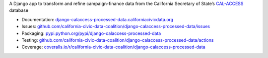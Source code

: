 A Django app to transform and refine campaign-finance data from the California Secretary of State’s `CAL-ACCESS <http://www.sos.ca.gov/prd/cal-access/>`__ database

|Build Status| |PyPI version| |Coverage Status| |Documentation Status|

-  Documentation:
   `django-calaccess-processed-data.californiacivicdata.org <http://django-calaccess.californiacivicdata.org>`__
-  Issues:
   `github.com/california-civic-data-coalition/django-calaccess-processed-data/issues <https://github.com/california-civic-data-coalition/django-calaccess-processed-data/issues>`__
-  Packaging:
   `pypi.python.org/pypi/django-calaccess-processed-data <https://pypi.python.org/pypi/django-calaccess-processed-data>`__
-  Testing:
   `github.com/california-civic-data-coalition/django-calaccess-processed-data/actions <https://github.com/california-civic-data-coalition/django-calaccess-processed-data/actions/workflows/test.yaml>`__
-  Coverage:
   `coveralls.io/r/california-civic-data-coalition/django-calaccess-processed-data <https://coveralls.io/r/california-civic-data-coalition/django-calaccess-processed-data>`__

.. |Build Status| image:: https://github.com/california-civic-data-coalition/django-calaccess-processed-data/actions/workflows/test.yaml/badge.svg
   :target: https://github.com/california-civic-data-coalition/django-calaccess-processed-data/actions/workflows/test.yaml
.. |PyPI version| image:: https://badge.fury.io/py/django-calaccess-processed-data.svg
   :target: http://badge.fury.io/py/django-calaccess-processed-data
.. |Coverage Status| image:: https://coveralls.io/repos/california-civic-data-coalition/django-calaccess-processed-data/badge.svg?branch=master
   :target: https://coveralls.io/r/california-civic-data-coalition/django-calaccess-processed-data?branch=master
.. |Documentation Status| image:: https://readthedocs.org/projects/django-calaccess-processed-data/badge/
   :target: http://django-calaccess.californiacivicdata.org
